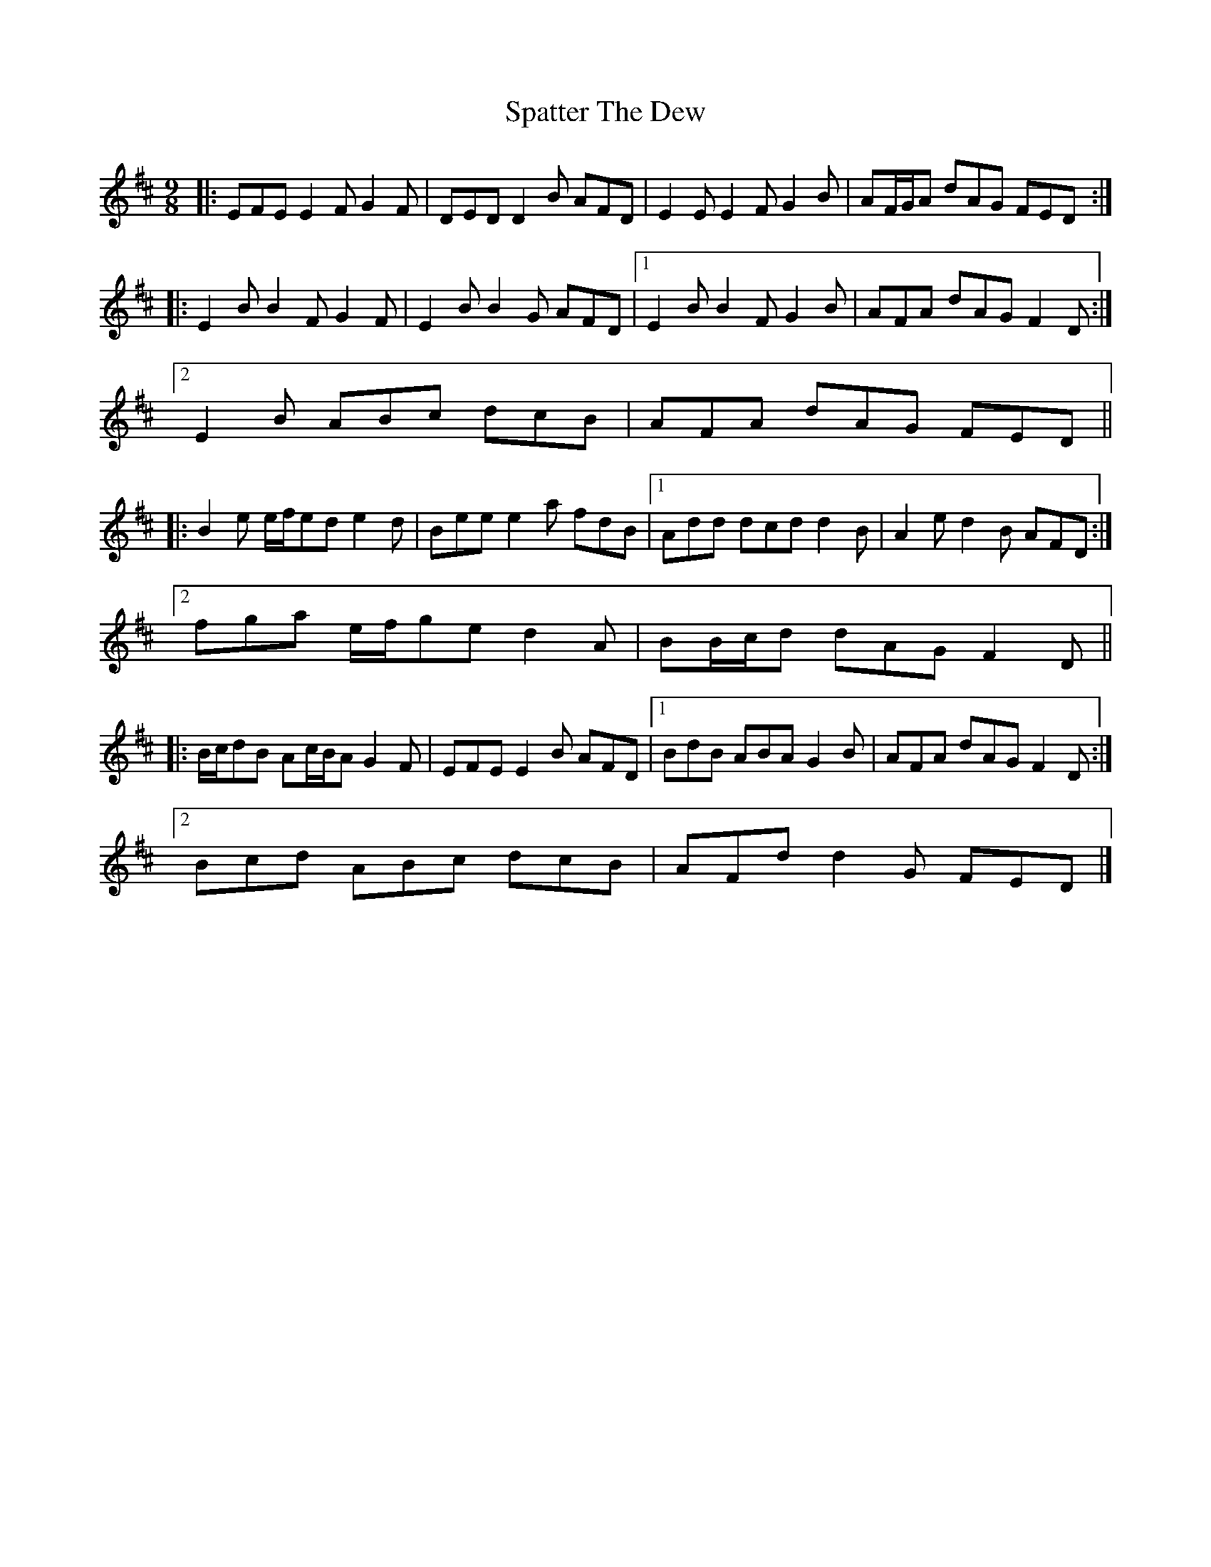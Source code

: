 X: 2
T: Spatter The Dew
Z: ceolachan
S: https://thesession.org/tunes/8006#setting19237
R: slip jig
M: 9/8
L: 1/8
K: Edor
|: EFE E2 F G2 F | DED D2 B AFD |\
E2 E E2 F G2 B | AF/G/A dAG FED :|
|: E2 B B2 F G2 F | E2 B B2 G AFD |\
[1 E2 B B2 F G2 B | AFA dAG F2 D :|
[2 E2 B ABc dcB | AFA dAG FED ||
|: B2 e e/f/ed e2 d | Bee e2 a fdB |\
[1 Add dcd d2 B | A2 e d2 B AFD :|
[2 fga e/f/ge d2 A | BB/c/d dAG F2 D ||
|: B/c/dB Ac/B/A G2 F | EFE E2 B AFD |\
[1 BdB ABA G2 B | AFA dAG F2 D :|
[2 Bcd ABc dcB | AFd d2 G FED |]

